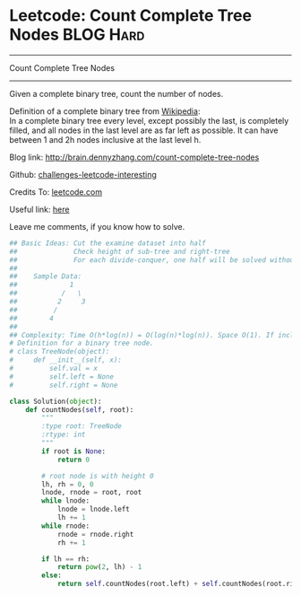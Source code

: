 * Leetcode: Count Complete Tree Nodes                             :BLOG:Hard:
#+STARTUP: showeverything
#+OPTIONS: toc:nil \n:t ^:nil creator:nil d:nil
:PROPERTIES:
:type:     #binarytree, #binarysearch, #inspiring
:END:
---------------------------------------------------------------------
Count Complete Tree Nodes
---------------------------------------------------------------------
Given a complete binary tree, count the number of nodes.

Definition of a complete binary tree from [[url-external:https://en.wikipedia.org/wiki/Binary_tree#Types_of_binary_trees][Wikipedia]]:
In a complete binary tree every level, except possibly the last, is completely filled, and all nodes in the last level are as far left as possible. It can have between 1 and 2h nodes inclusive at the last level h.

Blog link: http://brain.dennyzhang.com/count-complete-tree-nodes

Github: [[url-external:https://github.com/DennyZhang/challenges-leetcode-interesting/tree/master/count-complete-tree-nodes][challenges-leetcode-interesting]]

Credits To: [[url-external:https://leetcode.com/problems/count-complete-tree-nodes/description/][leetcode.com]]

Useful link: [[url-external:https://leetcode.com/problems/count-complete-tree-nodes/discuss/][here]]

Leave me comments, if you know how to solve.

#+BEGIN_SRC python
## Basic Ideas: Cut the examine dataset into half
##              Check height of sub-tree and right-tree
##              For each divide-conquer, one half will be solved without recursive
##
##    Sample Data: 
##             1        
##           /   \
##          2     3
##         /
##        4
##
## Complexity: Time O(h*log(n)) = O(log(n)*log(n)). Space O(1). If include system stack, Space O(log(n))
# Definition for a binary tree node.
# class TreeNode(object):
#     def __init__(self, x):
#         self.val = x
#         self.left = None
#         self.right = None

class Solution(object):
    def countNodes(self, root):
        """
        :type root: TreeNode
        :rtype: int
        """
        if root is None:
            return 0

        # root node is with height 0
        lh, rh = 0, 0
        lnode, rnode = root, root
        while lnode:
            lnode = lnode.left
            lh += 1
        while rnode:
            rnode = rnode.right
            rh += 1

        if lh == rh:
            return pow(2, lh) - 1
        else:
            return self.countNodes(root.left) + self.countNodes(root.right) + 1
#+END_SRC
